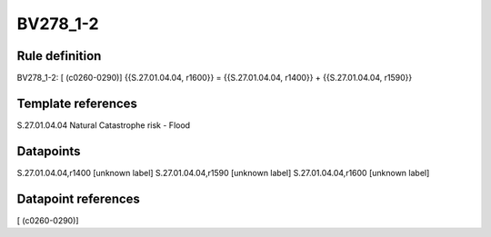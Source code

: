 =========
BV278_1-2
=========

Rule definition
---------------

BV278_1-2: [ (c0260-0290)] {{S.27.01.04.04, r1600}} = {{S.27.01.04.04, r1400}} + {{S.27.01.04.04, r1590}}


Template references
-------------------

S.27.01.04.04 Natural Catastrophe risk - Flood


Datapoints
----------

S.27.01.04.04,r1400 [unknown label]
S.27.01.04.04,r1590 [unknown label]
S.27.01.04.04,r1600 [unknown label]


Datapoint references
--------------------

[ (c0260-0290)]